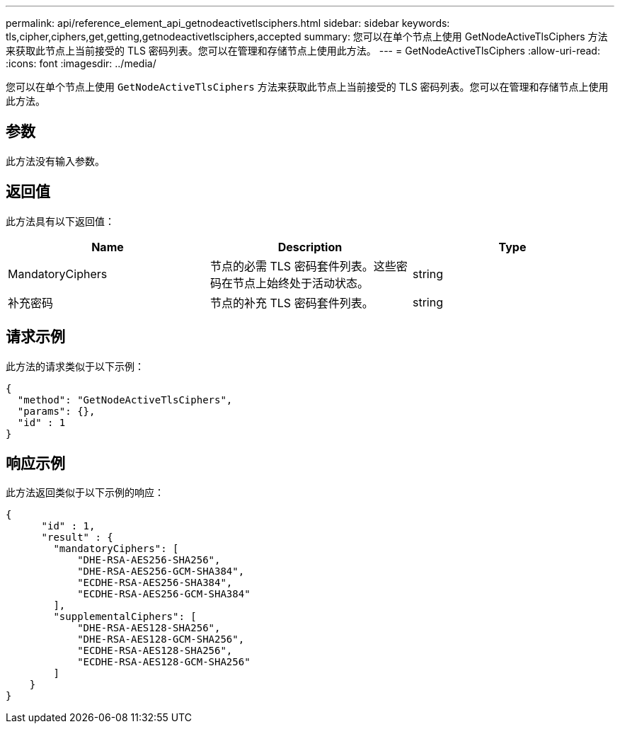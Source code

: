---
permalink: api/reference_element_api_getnodeactivetlsciphers.html 
sidebar: sidebar 
keywords: tls,cipher,ciphers,get,getting,getnodeactivetlsciphers,accepted 
summary: 您可以在单个节点上使用 GetNodeActiveTlsCiphers 方法来获取此节点上当前接受的 TLS 密码列表。您可以在管理和存储节点上使用此方法。 
---
= GetNodeActiveTlsCiphers
:allow-uri-read: 
:icons: font
:imagesdir: ../media/


[role="lead"]
您可以在单个节点上使用 `GetNodeActiveTlsCiphers` 方法来获取此节点上当前接受的 TLS 密码列表。您可以在管理和存储节点上使用此方法。



== 参数

此方法没有输入参数。



== 返回值

此方法具有以下返回值：

|===
| Name | Description | Type 


 a| 
MandatoryCiphers
 a| 
节点的必需 TLS 密码套件列表。这些密码在节点上始终处于活动状态。
 a| 
string



 a| 
补充密码
 a| 
节点的补充 TLS 密码套件列表。
 a| 
string

|===


== 请求示例

此方法的请求类似于以下示例：

[listing]
----
{
  "method": "GetNodeActiveTlsCiphers",
  "params": {},
  "id" : 1
}
----


== 响应示例

此方法返回类似于以下示例的响应：

[listing]
----
{
      "id" : 1,
      "result" : {
        "mandatoryCiphers": [
            "DHE-RSA-AES256-SHA256",
            "DHE-RSA-AES256-GCM-SHA384",
            "ECDHE-RSA-AES256-SHA384",
            "ECDHE-RSA-AES256-GCM-SHA384"
        ],
        "supplementalCiphers": [
            "DHE-RSA-AES128-SHA256",
            "DHE-RSA-AES128-GCM-SHA256",
            "ECDHE-RSA-AES128-SHA256",
            "ECDHE-RSA-AES128-GCM-SHA256"
        ]
    }
}
----